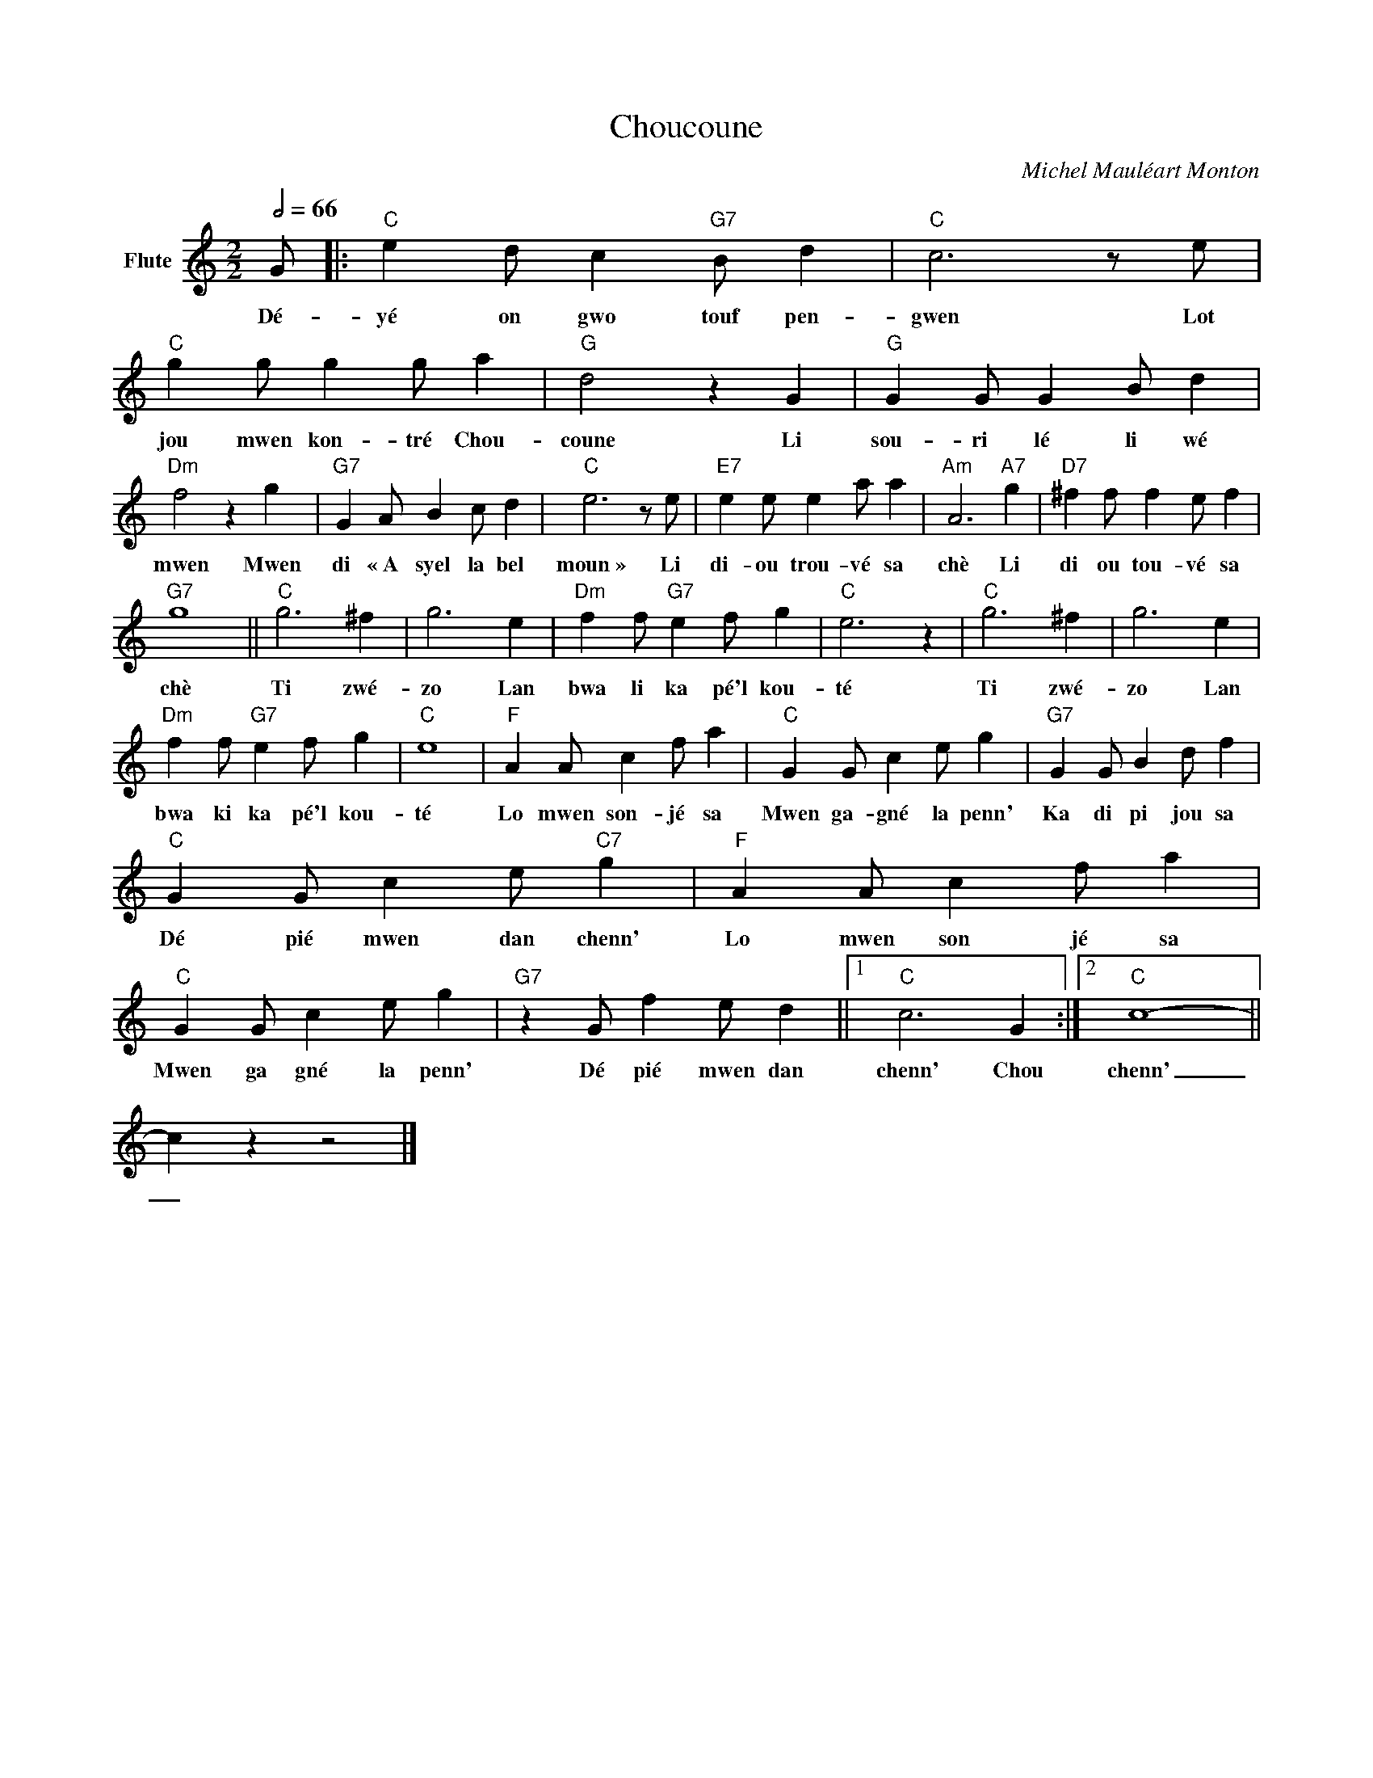 X:1
T:Choucoune
C:Michel Mauléart Monton
Z:Public Domain
L:1/4
Q:1/2=66
M:2/2
K:C
V:1 treble nm="Flute"
%%MIDI channel 7
%%MIDI program 73
V:1
 G/ |:"C" e d/ c"G7" B/ d |"C" c3 z/ e/ |"C" g g/ g g/ a |"G" d2 z G |"G" G G/ G B/ d | %6
w: Dé-|yé on gwo touf pen-|gwen Lot|jou mwen kon- tré Chou-|coune Li|sou- ri lé li wé|
"Dm" f2 z g |"G7" G A/ B c/ d |"C" e3 z/ e/ |"E7" e e/ e a/ a |"Am" A3"A7" g |"D7" ^f f/ f e/ f | %12
w: mwen Mwen|di « A syel la bel|moun » Li|di- ou trou- vé sa|chè Li|di ou tou- vé sa|
"G7" g4 ||"C" g3 ^f | g3 e |"Dm" f f/"G7" e f/ g |"C" e3 z |"C" g3 ^f | g3 e | %19
w: chè|Ti zwé-|zo Lan|bwa li ka pé'l kou-|té|Ti zwé-|zo Lan|
"Dm" f f/"G7" e f/ g |"C" e4 |"F" A A/ c f/ a |"C" G G/ c e/ g |"G7" G G/ B d/ f | %24
w: bwa ki ka pé'l kou-|té|Lo mwen son- jé sa|Mwen ga- gné la penn'|Ka di pi jou sa|
"C" G G/ c e/"C7" g |"F" A A/ c f/ a |"C" G G/ c e/ g |"G7" z G/ f e/ d ||1"C" c3 G :|2"C" c4- || %30
w: Dé pié mwen dan chenn'|Lo mwen son jé sa|Mwen ga gné la penn'|Dé pié mwen dan|chenn' Chou|chenn'|
 c z z2 |] %31
w: _|


